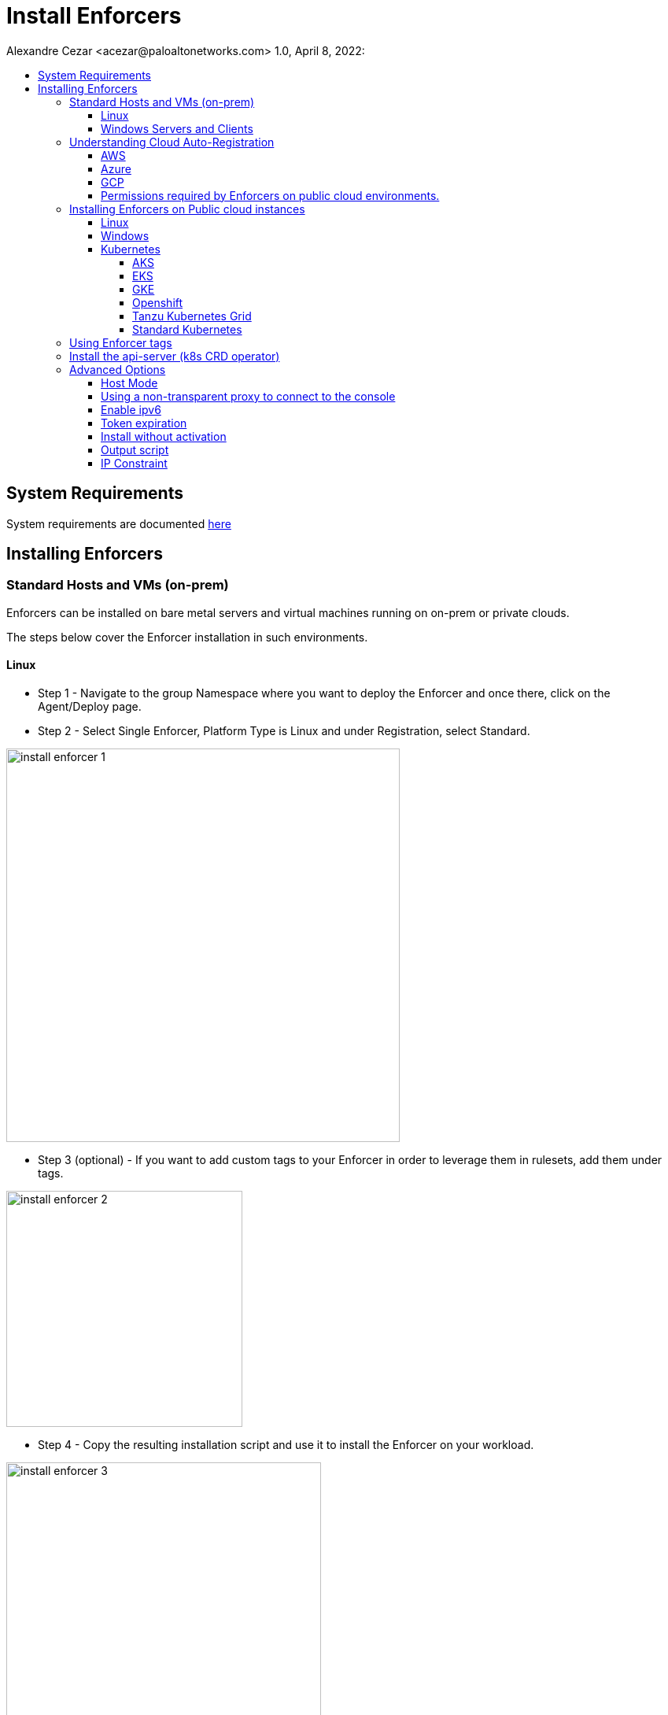= Install Enforcers
Alexandre Cezar <acezar@paloaltonetworks.com> 1.0, April 8, 2022:
:toc:
:toc-title:
:toclevels: 4
:icons: font

== System Requirements
System requirements are documented https://github.com/alexandre-cezar/cns-docs/blob/main/System%20Requirements.adoc[here]

== Installing Enforcers

=== Standard Hosts and VMs (on-prem)
Enforcers can be installed on bare metal servers and virtual machines running on on-prem or private clouds. +

The steps below cover the Enforcer installation in such environments. +

==== Linux

* Step 1 - Navigate to the group Namespace where you want to deploy the Enforcer and once there, click on the Agent/Deploy page. +

* Step 2 - Select Single Enforcer, Platform Type is Linux and under Registration, select Standard.

image::images/install_enforcer-1.png[width=500,align="center"]

* Step 3 (optional) - If you want to add custom tags to your Enforcer in order to leverage them in rulesets, add them under tags.

image::images/install_enforcer-2.png[width=300,align="center"]

* Step 4 - Copy the resulting installation script and use it to install the Enforcer on your workload.

image::images/install_enforcer-3.png[width=400,align="center"]

==== Windows Servers and Clients

* Step 1 - Navigate to the group Namespace where you want to deploy the Enforcer and once there, click on the Agent/Deploy page. +

* Step 2 - Select Single Enforcer, Platform Type is Windows and under Registration, select Standard.

image::images/install_enforcer-4.png[width=500,align="center"]

* Step 3 (optional) - If you want to add custom tags to your Enforcer in order to leverage them in rulesets, add them under tags.

image::images/install_enforcer-2.png[width=300,align="center"]

* Step 4 - Copy the resulting installation script and use it to install the Enforcer on your workload.

image::images/install_enforcer-5.png[width=400,align="center"]

=== Understanding Cloud Auto-Registration
The difference between an Enforcer deployed on-prem and an Enforcer deployed on a public cloud is the registration method. +

On-prem Enforcers uses a short-lived Microsegmentation token, while cloud resources (when using Cloud AutoRegistration) will use a cloud provider signed token, which allows the Enforcer to also retrieve cloud provider metadata.

For Enforcers to be able to use Cloud Auto-Registration, please follow the steps below:

==== AWS
* Step 1 - Obtain your AWS cloud account number

* Step 2 - On Prisma Cloud, navigate to the  Namespace where you want to deploy the Enforcer and once there, click on the Authorizations tab, click on the "+" button and select "Create a Cloud Registration policy".

image::images/cloud-registration-1.png[width=550,align="center"]

* Step 3 - Under Auto-registration, selects AWS as the cloud provider and under _Claims_, add the string _account=<your AWS account id>_ and finish creating the Auto-Registration policy.

image::images/cloud-registration-2.png[width=350,align="center"]

==== Azure
* Step 1 - Obtain your Azure subscription ID or Tenant ID

* Step 2 - On Prisma Cloud, navigate to the  Namespace where you want to deploy the Enforcer and once there, click on the Authorizations tab, click on the "+" button and select "Create a Cloud Registration policy".

image::images/cloud-registration-1.png[width=550,align="center"]

* Step 3 - Under Auto-registration, selects Azure as the cloud provider and under _Claims_, add the string _subscriptions=<your Azure subscription>_ or _tenantid=<your Azure tenant id>_ and finish creating the Auto-Registration policy.

image::images/cloud-registration-3.png[width=450,align="center"]

==== GCP
* Step 1 - Obtain your GCP project ID

* Step 2 - On Prisma Cloud, navigate to the  Namespace where you want to deploy the Enforcer and once there, click on the Authorizations tab, click on the "+" button and select "Create a Cloud Registration policy".

image::images/cloud-registration-1.png[width=550,align="center"]

* Step 3 - Under Auto-registration, selects GCP as the cloud provider and under _Claims_, add the string _projectid=<your GCP project ID>_ and finish creating the Auto-Registration policy.

image::images/cloud-registration-4.png[width=400,align="center"]

[NOTE]
Cloud Auto Registration is available on AWS, Azure and GCP. For other public cloud providers, use the Standard installation method.

==== Permissions required by Enforcers on public cloud environments.
In order to retrieve CSP and custom metadata from the CSP metadata server, make sure you have the following permissions assigned to your instances:

|===
s|Cloud Provider s|Permission
|AWS
|IAM role attached to the instance, requires the "ec2:DescribeTags" permission

|Azure
|Host VM Identity requires the "Reader Role" permission

|GCP
|Service Account attached to the instance requires "Read Only" permission to Compute Service
|===

=== Installing Enforcers on Public cloud instances
Enforcers can be installed on public cloud instances running in any cloud provider. +

The steps below cover the Enforcer installation in such environments. +

==== Linux

* Step 1 - Navigate to the group Namespace where you want to deploy the Enforcer (make sure the Cloud AutoRegistration policy already exists) and once there, click on the Agent/Deploy page. +

* Step 2 - Select Single Enforcer, Platform Type is Linux and under Registration, select Cloud AutoRegistration.

image::images/install_enforcer-6.png[width=500,align="center"]

* Step 3 - Copy the resulting installation script and use it to install the Enforcer on your workload.

image::images/install_enforcer-7.png[width=300,align="center"]

==== Windows

* Step 1 - Navigate to the group Namespace where you want to deploy the Enforcer (make sure the Cloud AutoRegistration policy already exists) and once there, click on the Agent/Deploy page. +

* Step 2 - Select Single Enforcer, Platform Type is Windows and under Registration, select Cloud AutoRegistration.

image::images/install_enforcer-9.png[width=500,align="center"]

* Step 3 - Copy the resulting installation script and use it to install the Enforcer on your workload.

image::images/install_enforcer-10.png[width=300,align="center"]

==== Kubernetes
Microsegmentation provides a close integration with Kubernetes and OpenShift to make it easy to control and monitor clusters composed of Linux hosts. +

You can use either of the following methods to deploy the enforcer DaemonSet. +

apoctl, yaml or helm charts

===== AKS

* Step 1 - Navigate to the group Namespace where you want to deploy the Enforcer and once there, click on the Agent/Deploy page. +

* Step 2 - Select Daemonset and under ClusterType, select AKS. Select the CLI Tool Version (the Host OS where the deployment will be executed) and your preferred Installation Mode.

image::images/enforcer-aks-1.png[width=500,align="center"]

* Step 3 - Copy the resulting installation script and use it to install the Enforcer on your AKS cluster.

image::images/enforcer-aks-2.png[width=300,align="center"]

* Step 4 [yaml only] - The resulting script will generate two files. +
- enforcerd-<version>.yaml - Enforcer deployment file
- namespace-secret-<version>.yaml - Enforcer credential. +

Install the namespace-secret file first, then move to deploy the Enforcer, by running the command _kubectl apply -f <yaml file name>_

After the installation is done, you can visualize the Enforcer pods by running the command _kubectl get pods -n aporeto_

image::images/install-enforcer-11.png[width=350,align="center"]

[NOTE]
Make sure the AKS cluster is running the Azure CNI

===== EKS
===== GKE
===== Openshift
===== Tanzu Kubernetes Grid
===== Standard Kubernetes
=== Using Enforcer tags
Enforcer tags are used when you want to create tags for the Enforcer itself. They are resourceful on environments where security administrators have no permissions to create/modify existing workload tags. +
In such cases, administrators can use Enforcer tags as a way to use custom tags on rulesets.

=== Install the api-server (k8s CRD operator)

=== Advanced Options
==== Host Mode
==== Using a non-transparent proxy to connect to the console
==== Enable ipv6
==== Token expiration
==== Install without activation
==== Output script
==== IP Constraint

